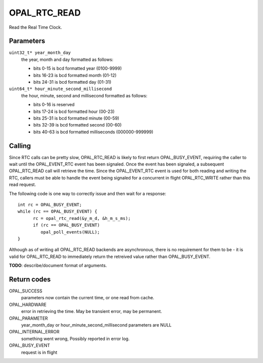 OPAL_RTC_READ
=============

Read the Real Time Clock.

Parameters
----------

``uint32_t* year_month_day``
  the year, month and day formatted as follows:

  - bits  0-15 is bcd formatted year (0100-9999)
  - bits 16-23 is bcd formatted month (01-12)
  - bits 24-31 is bcd formatted day (01-31)

``uint64_t* hour_minute_second_millisecond``
  the hour, minute, second and millisecond formatted as follows:

  - bits  0-16 is reserved
  - bits 17-24 is bcd formatted hour (00-23)
  - bits 25-31 is bcd formatted minute (00-59)
  - bits 32-39 is bcd formatted second (00-60)
  - bits 40-63 is bcd formatted milliseconds (000000-999999)

Calling
-------
Since RTC calls can be pretty slow, OPAL_RTC_READ is likely to first return
OPAL_BUSY_EVENT, requiring the caller to wait until the OPAL_EVENT_RTC event
has been signaled. Once the event has been signaled, a subsequent
OPAL_RTC_READ call will retrieve the time. Since the OPAL_EVENT_RTC event is
used for both reading and writing the RTC, callers must be able to handle
the event being signaled for a concurrent in flight OPAL_RTC_WRITE rather
than this read request.

The following code is one way to correctly issue and then wait for a response: ::

    int rc = OPAL_BUSY_EVENT;
    while (rc == OPAL_BUSY_EVENT) {
    	  rc = opal_rtc_read(&y_m_d, &h_m_s_ms);
          if (rc == OPAL_BUSY_EVENT)
	     opal_poll_events(NULL);
    }

Although as of writing all OPAL_RTC_READ backends are asynchronous, there is
no requirement for them to be - it is valid for OPAL_RTC_READ to immediately
return the retreived value rather than OPAL_BUSY_EVENT.

**TODO**: describe/document format of arguments.

Return codes
------------

OPAL_SUCCESS
  parameters now contain the current time, or one read from cache.

OPAL_HARDWARE
  error in retrieving the time. May be transient error,
  may be permanent.

OPAL_PARAMETER
  year_month_day or hour_minute_second_millisecond parameters are NULL

OPAL_INTERNAL_ERROR
  something went wrong, Possibly reported in error log.

OPAL_BUSY_EVENT
  request is in flight

